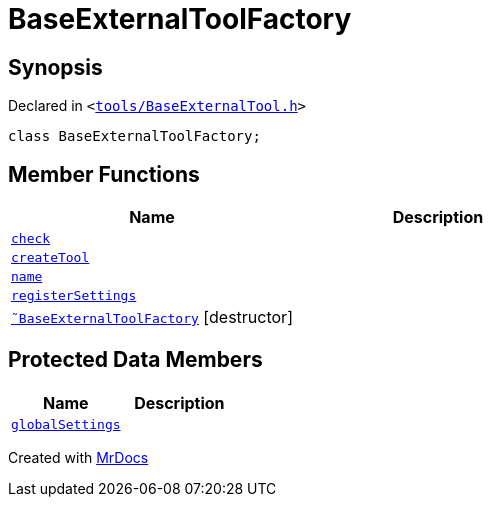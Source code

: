 [#BaseExternalToolFactory]
= BaseExternalToolFactory
:relfileprefix: 
:mrdocs:


== Synopsis

Declared in `&lt;https://github.com/PrismLauncher/PrismLauncher/blob/develop/launcher/tools/BaseExternalTool.h#L33[tools&sol;BaseExternalTool&period;h]&gt;`

[source,cpp,subs="verbatim,replacements,macros,-callouts"]
----
class BaseExternalToolFactory;
----

== Member Functions
[cols=2]
|===
| Name | Description 

| xref:BaseExternalToolFactory/check.adoc[`check`] 
| 
| xref:BaseExternalToolFactory/createTool.adoc[`createTool`] 
| 

| xref:BaseExternalToolFactory/name.adoc[`name`] 
| 

| xref:BaseExternalToolFactory/registerSettings.adoc[`registerSettings`] 
| 

| xref:BaseExternalToolFactory/2destructor.adoc[`&tilde;BaseExternalToolFactory`] [.small]#[destructor]#
| 

|===

== Protected Data Members
[cols=2]
|===
| Name | Description 

| xref:BaseExternalToolFactory/globalSettings.adoc[`globalSettings`] 
| 

|===




[.small]#Created with https://www.mrdocs.com[MrDocs]#
